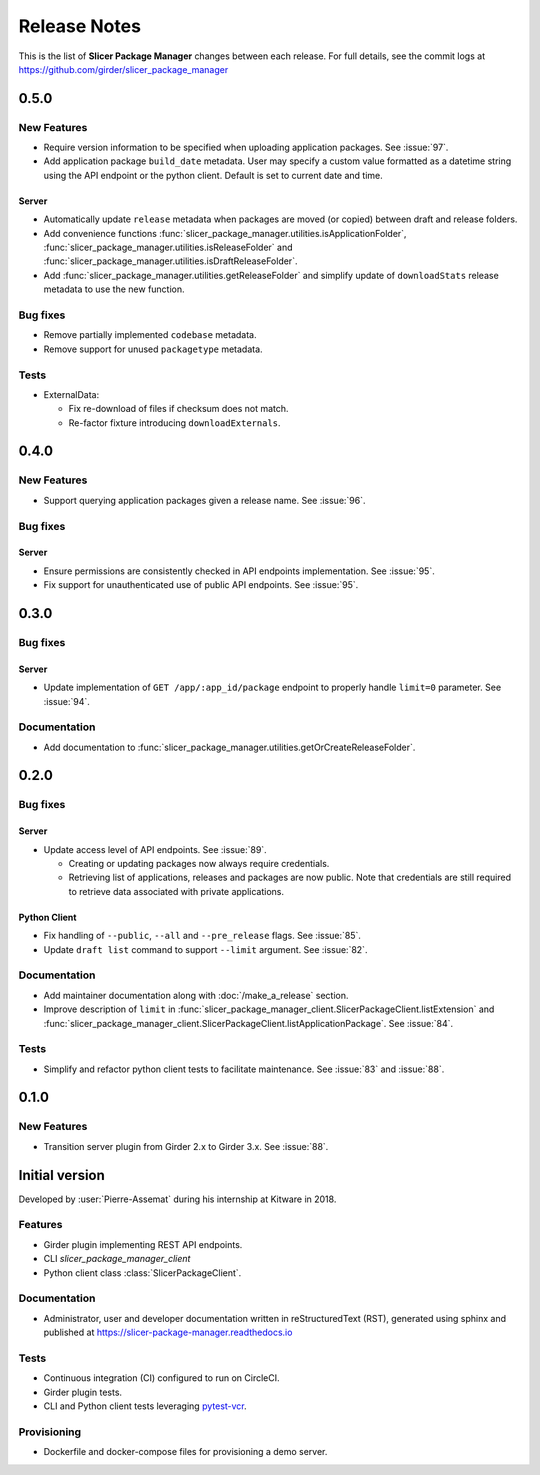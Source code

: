 =============
Release Notes
=============

This is the list of **Slicer Package Manager** changes between each release. For full
details, see the commit logs at https://github.com/girder/slicer_package_manager

0.5.0
=====

New Features
------------

* Require version information to be specified when uploading application packages. See :issue:`97`.

* Add application package ``build_date`` metadata. User may specify a custom value formatted as a datetime string
  using the API endpoint or the python client. Default is set to current date and time.

Server
^^^^^^

* Automatically update ``release`` metadata when packages are moved (or copied) between draft and release folders.

* Add convenience functions :func:`slicer_package_manager.utilities.isApplicationFolder`,
  :func:`slicer_package_manager.utilities.isReleaseFolder` and :func:`slicer_package_manager.utilities.isDraftReleaseFolder`.

* Add :func:`slicer_package_manager.utilities.getReleaseFolder` and simplify update of ``downloadStats``
  release metadata to use the new function.

Bug fixes
---------

* Remove partially implemented ``codebase`` metadata.

* Remove support for unused ``packagetype`` metadata.

Tests
-----

* ExternalData:

  * Fix re-download of files if checksum does not match.

  * Re-factor fixture introducing ``downloadExternals``.


0.4.0
=====

New Features
------------

* Support querying application packages given a release name. See :issue:`96`.

Bug fixes
---------

Server
^^^^^^

* Ensure permissions are consistently checked in API endpoints implementation. See :issue:`95`.

* Fix support for unauthenticated use of public API endpoints. See :issue:`95`.


0.3.0
=====

Bug fixes
---------

Server
^^^^^^

* Update implementation of ``GET /app/:app_id/package`` endpoint to properly handle
  ``limit=0`` parameter. See :issue:`94`.

Documentation
-------------

* Add documentation to :func:`slicer_package_manager.utilities.getOrCreateReleaseFolder`.


0.2.0
=====

Bug fixes
---------

Server
^^^^^^

* Update access level of API endpoints. See :issue:`89`.

  * Creating or updating packages now always require credentials.

  * Retrieving list of applications, releases and packages are now public.
    Note that credentials are still required to retrieve data associated with private
    applications.

Python Client
^^^^^^^^^^^^^

* Fix handling of ``--public``, ``--all`` and ``--pre_release`` flags. See :issue:`85`.

* Update ``draft list`` command to support ``--limit`` argument. See :issue:`82`.

Documentation
-------------

* Add maintainer documentation along with :doc:`/make_a_release` section.

* Improve description of ``limit`` in :func:`slicer_package_manager_client.SlicerPackageClient.listExtension`
  and :func:`slicer_package_manager_client.SlicerPackageClient.listApplicationPackage`. See :issue:`84`.

Tests
-----

* Simplify and refactor python client tests to facilitate maintenance. See :issue:`83` and :issue:`88`.


0.1.0
=====

New Features
------------

* Transition server plugin from Girder 2.x to Girder 3.x. See :issue:`88`.


Initial version
===============

Developed by :user:`Pierre-Assemat` during his internship at Kitware in 2018.

Features
--------

* Girder plugin implementing REST API endpoints.

* CLI `slicer_package_manager_client`

* Python client class :class:`SlicerPackageClient`.

Documentation
-------------

* Administrator, user and developer documentation written in reStructuredText (RST),
  generated using sphinx and published at https://slicer-package-manager.readthedocs.io

Tests
-----

* Continuous integration (CI) configured to run on CircleCI.

* Girder plugin tests.

* CLI and Python client tests leveraging `pytest-vcr <https://pytest-vcr.readthedocs.io>`_.

Provisioning
------------

* Dockerfile and docker-compose files for provisioning a demo server.
